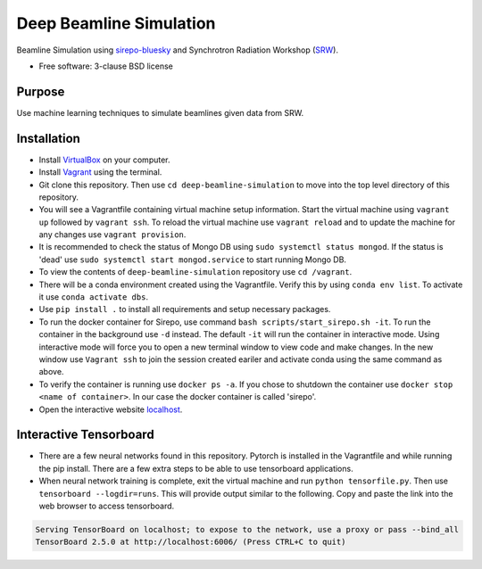 ========================
Deep Beamline Simulation
========================

.. image:: https://img.shields.io/badge/code%20style-black-000000.svg
   :target: https://github.com/psf/black
.. image:: https://github.com/jennmald/deep-beamline-simulation/actions/workflows/tests.yml/badge.svg
   :target: https://github.com/jennmald/deep-beamline-simulation/actions/workflows/tests.yml

Beamline Simulation using `sirepo-bluesky`_ and Synchrotron Radiation Workshop (`SRW`_).

* Free software: 3-clause BSD license

Purpose
-------
Use machine learning techniques to simulate beamlines given data from SRW.

Installation
------------

- Install `VirtualBox`_ on your computer.
- Install `Vagrant`_ using the terminal.
- Git clone this repository. Then use ``cd deep-beamline-simulation`` to move into the top level directory of this repository.
- You will see a Vagrantfile containing virtual machine setup information. Start the virtual machine using ``vagrant up`` followed by ``vagrant ssh``. To reload the virtual machine use ``vagrant reload`` and to update the machine for any changes use ``vagrant provision``.

- It is recommended to check the status of Mongo DB using ``sudo systemctl status mongod``. If the status is 'dead' use ``sudo systemctl start mongod.service`` to start running Mongo DB.

- To view the contents of ``deep-beamline-simulation`` repository use ``cd /vagrant``.

- There will be a conda environment created using the Vagrantfile. Verify this by using ``conda env list``. To activate it use ``conda activate dbs``.

- Use ``pip install .`` to install all requirements and setup necessary packages. 

- To run the docker container for Sirepo, use command ``bash scripts/start_sirepo.sh -it``. To run the container in the background use ``-d`` instead. The default ``-it`` will run the container in interactive mode. Using interactive mode will force you to open a new terminal window to view code and make changes. In the new window use ``Vagrant ssh`` to join the session created eariler and activate conda using the same command as above. 

- To verify the container is running use ``docker ps -a``. If you chose to shutdown the container use ``docker stop <name of container>``. In our case the docker container is called 'sirepo'.

- Open the interactive website `localhost`_.

Interactive Tensorboard
-----------------------

- There are a few neural networks found in this repository. Pytorch is installed in the Vagrantfile and while running the pip install. There are a few extra steps to be able to use tensorboard applications.

- When neural network training is complete, exit the virtual machine and run ``python tensorfile.py``. Then use ``tensorboard --logdir=runs``. This will provide output similar to the following. Copy and paste the link into the web browser to access tensorboard.

.. code:: bash

   Serving TensorBoard on localhost; to expose to the network, use a proxy or pass --bind_all
   TensorBoard 2.5.0 at http://localhost:6006/ (Press CTRL+C to quit)

.. _sirepo-bluesky: https://github.com/NSLS-II/sirepo-bluesky
.. _SRW: https://github.com/ochubar/SRW
.. _VirtualBox: https://www.virtualbox.org/
.. _Vagrant: https://www.vagrantup.com
.. _localhost: http://localhost:8000/en/landing.html
